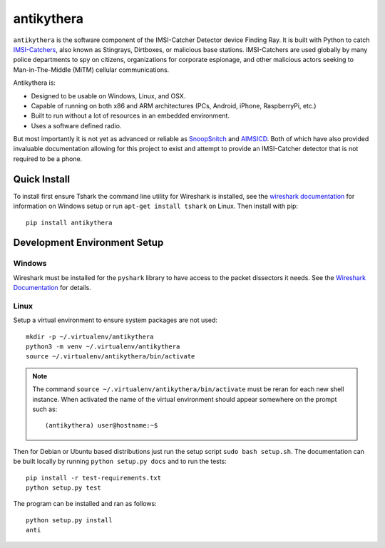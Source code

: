 ===========
antikythera
===========

.. |badge| image:: https://gitlab.com/finding-ray/antikythera/badges/master/build.svg
    :target: https://gitlab.com/finding-ray/antikythera/pipelines
.. |badge2| image:: https://gitlab.com/finding-ray/antikythera/badges/master/coverage.svg
    :target: https://finding-ray.gitlab.io/antikythera/htmlcov/index.html
.. |badge3| image:: https://badge.fury.io/py/antikythera.svg
    :target: https://pypi.python.org/pypi/antikythera
.. |badge4| image:: https://img.shields.io/badge/Development-Alpha-ff2052.svg

.. centered::

    |badge| |badge2| |badge3| |badge4|


``antikythera`` is the software component of the IMSI-Catcher Detector device Finding Ray. It is built with Python to catch `IMSI-Catchers <https://en.wikipedia.org/wiki/IMSI-catcher>`_, also known as Stingrays, Dirtboxes, or malicious base stations. IMSI-Catchers are used globally by many police departments to spy on citizens, organizations for corporate espionage, and other malicious actors seeking to Man-in-The-Middle (MiTM) cellular communications.

Antikythera is:

*  Designed to be usable on Windows, Linux, and OSX.
*  Capable of running on both x86 and ARM architectures (PCs, Android, iPhone, RaspberryPi, etc.)
*  Built to run without a lot of resources in an embedded environment.
*  Uses a software defined radio.

But most importantly it is not yet as advanced or reliable as `SnoopSnitch <https://opensource.srlabs.de/projects/snoopsnitch>`_ and `AIMSICD <https://github.com/CellularPrivacy/Android-IMSI-Catcher-Detector>`_. Both of which have also provided invaluable documentation allowing for this project to exist and attempt to provide an IMSI-Catcher detector that is not required to be a phone.


Quick Install
=============

To install first ensure Tshark the command line utility for Wireshark is installed, see the `wireshark documentation <https://www.wireshark.org/docs/wsug_html_chunked/ChBuildInstallWinInstall.html>`_ for information on Windows setup or run ``apt-get install tshark`` on Linux. Then install with pip::

    pip install antikythera


Development Environment Setup
=============================


Windows
-------

Wireshark must be installed for the ``pyshark`` library to have access to the packet dissectors it needs. See the `Wireshark Documentation <https://www.wireshark.org/docs/wsug_html_chunked/ChBuildInstallWinInstall.html>`_ for details.


Linux
-----

Setup a virtual environment to ensure system packages are not used::

    mkdir -p ~/.virtualenv/antikythera
    python3 -m venv ~/.virtualenv/antikythera
    source ~/.virtualenv/antikythera/bin/activate

.. note::

    The command ``source ~/.virtualenv/antikythera/bin/activate`` must
    be reran for each new shell instance. When activated the name of the
    virtual environment should appear somewhere on the prompt such as::

        (antikythera) user@hostname:~$

Then for Debian or Ubuntu based distributions just run the setup script ``sudo bash setup.sh``. The documentation can be built locally by running ``python setup.py docs`` and to run the tests::

    pip install -r test-requirements.txt
    python setup.py test

The program can be installed and ran as follows::

    python setup.py install
    anti
